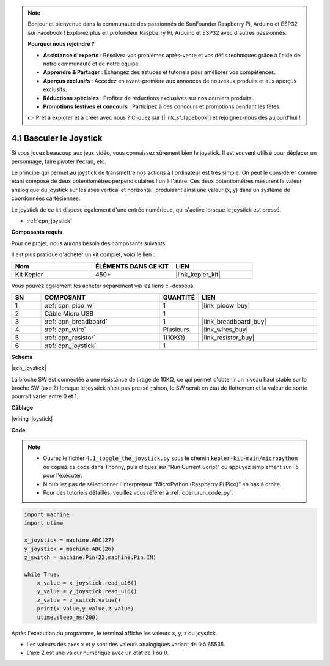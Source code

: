 .. note::

    Bonjour et bienvenue dans la communauté des passionnés de SunFounder Raspberry Pi, Arduino et ESP32 sur Facebook ! Explorez plus en profondeur Raspberry Pi, Arduino et ESP32 avec d'autres passionnés.

    **Pourquoi nous rejoindre ?**

    - **Assistance d'experts** : Résolvez vos problèmes après-vente et vos défis techniques grâce à l'aide de notre communauté et de notre équipe.
    - **Apprendre & Partager** : Échangez des astuces et tutoriels pour améliorer vos compétences.
    - **Aperçus exclusifs** : Accédez en avant-première aux annonces de nouveaux produits et aux aperçus exclusifs.
    - **Réductions spéciales** : Profitez de réductions exclusives sur nos derniers produits.
    - **Promotions festives et concours** : Participez à des concours et promotions pendant les fêtes.

    👉 Prêt à explorer et à créer avec nous ? Cliquez sur [|link_sf_facebook|] et rejoignez-nous dès aujourd'hui !

.. _py_joystick:

4.1 Basculer le Joystick
================================

Si vous jouez beaucoup aux jeux vidéo, vous connaissez sûrement bien le joystick.
Il est souvent utilisé pour déplacer un personnage, faire pivoter l'écran, etc.

Le principe qui permet au joystick de transmettre nos actions à l'ordinateur est très simple.
On peut le considérer comme étant composé de deux potentiomètres perpendiculaires l'un à l'autre.
Ces deux potentiomètres mesurent la valeur analogique du joystick sur les axes vertical et horizontal, produisant ainsi une valeur (x, y) dans un système de coordonnées cartésiennes.

Le joystick de ce kit dispose également d'une entrée numérique, qui s'active lorsque le joystick est pressé.

* :ref:`cpn_joystick`

**Composants requis**

Pour ce projet, nous aurons besoin des composants suivants.

Il est plus pratique d'acheter un kit complet, voici le lien :

.. list-table::
    :widths: 20 20 20
    :header-rows: 1

    *   - Nom	
        - ÉLÉMENTS DANS CE KIT
        - LIEN
    *   - Kit Kepler	
        - 450+
        - |link_kepler_kit|

Vous pouvez également les acheter séparément via les liens ci-dessous.

.. list-table::
    :widths: 5 20 5 20
    :header-rows: 1

    *   - SN
        - COMPOSANT	
        - QUANTITÉ
        - LIEN

    *   - 1
        - :ref:`cpn_pico_w`
        - 1
        - |link_picow_buy|
    *   - 2
        - Câble Micro USB
        - 1
        - 
    *   - 3
        - :ref:`cpn_breadboard`
        - 1
        - |link_breadboard_buy|
    *   - 4
        - :ref:`cpn_wire`
        - Plusieurs
        - |link_wires_buy|
    *   - 5
        - :ref:`cpn_resistor`
        - 1(10KΩ)
        - |link_resistor_buy|
    *   - 6
        - :ref:`cpn_joystick`
        - 1
        - 


**Schéma**

|sch_joystick|

La broche SW est connectée à une résistance de tirage de 10KΩ, ce qui permet d'obtenir un niveau haut stable sur la broche SW (axe Z) lorsque le joystick n'est pas pressé ; sinon, le SW serait en état de flottement et la valeur de sortie pourrait varier entre 0 et 1.

**Câblage**

|wiring_joystick|


**Code**

.. note::

    * Ouvrez le fichier ``4.1_toggle_the_joystick.py`` sous le chemin ``kepler-kit-main/micropython`` ou copiez ce code dans Thonny, puis cliquez sur "Run Current Script" ou appuyez simplement sur F5 pour l'exécuter.

    * N'oubliez pas de sélectionner l'interpréteur "MicroPython (Raspberry Pi Pico)" en bas à droite. 

    * Pour des tutoriels détaillés, veuillez vous référer à :ref:`open_run_code_py`.

.. code-block:: python

    import machine
    import utime

    x_joystick = machine.ADC(27)
    y_joystick = machine.ADC(26)
    z_switch = machine.Pin(22,machine.Pin.IN)

    while True:
        x_value = x_joystick.read_u16()
        y_value = y_joystick.read_u16()
        z_value = z_switch.value()
        print(x_value,y_value,z_value)
        utime.sleep_ms(200)    

Après l'exécution du programme, le terminal affiche les valeurs x, y, z du joystick.


* Les valeurs des axes x et y sont des valeurs analogiques variant de 0 à 65535.
* L'axe Z est une valeur numérique avec un état de 1 ou 0.
